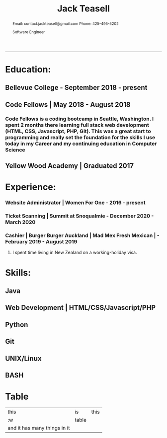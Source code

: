 #+TITLE: Jack Teasell

#+OPTIONS: toc:nil num:nil
#+HTML_DOCTYPE: html5
#+HTML_HEAD: <link rel="stylesheet" type="text/css" href="css/reset.css"/>
#+HTML_HEAD: <link rel="stylesheet" type="text/css" href="css/main.css"/>
#+HTML_HEAD: <link rel="stylesheet" type="text/css" href="https://gongzhitaao.org/orgcss/org.css"/>

#+BEGIN_abstract
Email: contact.jackteasell@gmail.com
Phone:  425-495-5202

Software Engineer
#+END_abstract
-----
* Education:
** Bellevue College - September 2018 - present
** Code Fellows | May 2018 - August 2018
*** Code Fellows is a coding bootcamp in Seattle, Washington. I spent 2 months there learning full stack web development (HTML, CSS, Javascript, PHP, Git). This was a great start to programming and really set the foundation for the skills I use today in my Career and my continuing education in Computer Science
** Yellow Wood Academy | Graduated 2017

* Experience:
*** Website Administrator | Women For One - 2016 - present
*** Ticket Scanning | Summit at Snoqualmie - December 2020 - March 2020
*** Cashier | Burger Burger Auckland | Mad Mex Fresh Mexican | - February 2019 - August 2019
**** I spent time living in New Zealand on a working-holiday visa.

* Skills:
** Java
** Web Development | HTML/CSS/Javascript/PHP
** Python
** Git
** UNIX/Linux
** BASH
* Table
| this                         | is    | this |
| :w                           | table |      |
| and it has many things in it |       |      |
